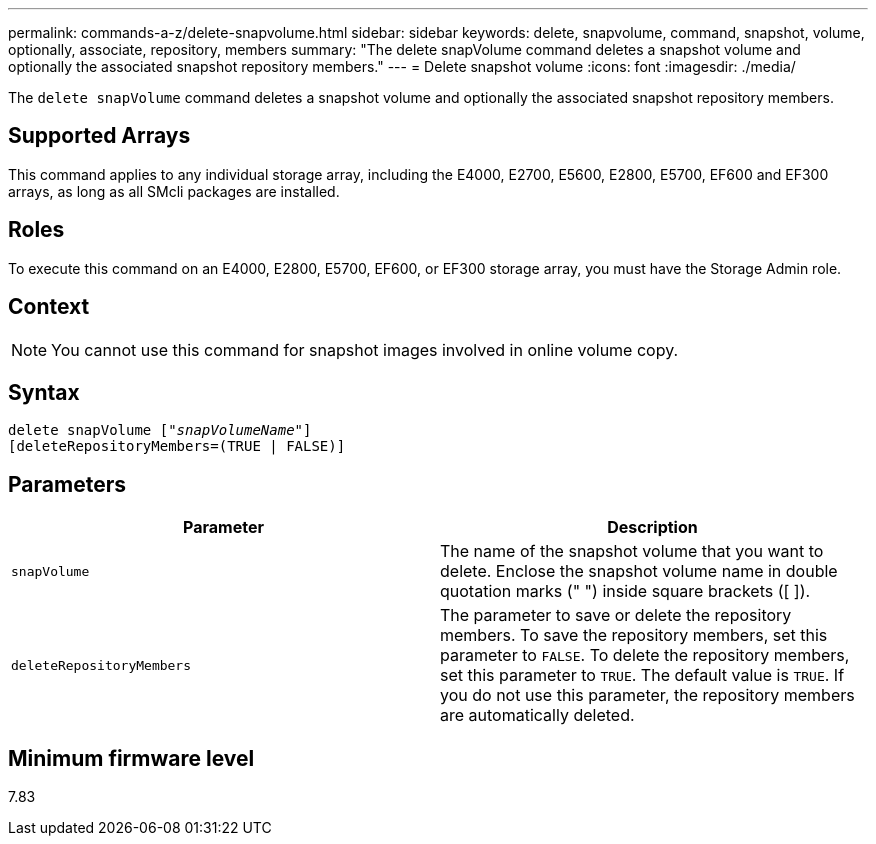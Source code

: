 ---
permalink: commands-a-z/delete-snapvolume.html
sidebar: sidebar
keywords: delete, snapvolume, command, snapshot, volume, optionally, associate, repository, members
summary: "The delete snapVolume command deletes a snapshot volume and optionally the associated snapshot repository members."
---
= Delete snapshot volume
:icons: font
:imagesdir: ./media/

[.lead]
The `delete snapVolume` command deletes a snapshot volume and optionally the associated snapshot repository members.

== Supported Arrays

This command applies to any individual storage array, including the E4000, E2700, E5600, E2800, E5700, EF600 and EF300 arrays, as long as all SMcli packages are installed.

== Roles

To execute this command on an E4000, E2800, E5700, EF600, or EF300 storage array, you must have the Storage Admin role.

== Context

[NOTE]
====
You cannot use this command for snapshot images involved in online volume copy.
====

== Syntax
[subs=+macros]
[source,cli]
----
pass:quotes[delete snapVolume ["_snapVolumeName_"]]
[deleteRepositoryMembers=(TRUE | FALSE)]
----

== Parameters
[cols="2*",options="header"]
|===
| Parameter| Description
a|
`snapVolume`
a|
The name of the snapshot volume that you want to delete. Enclose the snapshot volume name in double quotation marks (" ") inside square brackets ([ ]).
a|
`deleteRepositoryMembers`
a|
The parameter to save or delete the repository members. To save the repository members, set this parameter to `FALSE`. To delete the repository members, set this parameter to `TRUE`. The default value is `TRUE`. If you do not use this parameter, the repository members are automatically deleted.
|===

== Minimum firmware level

7.83

